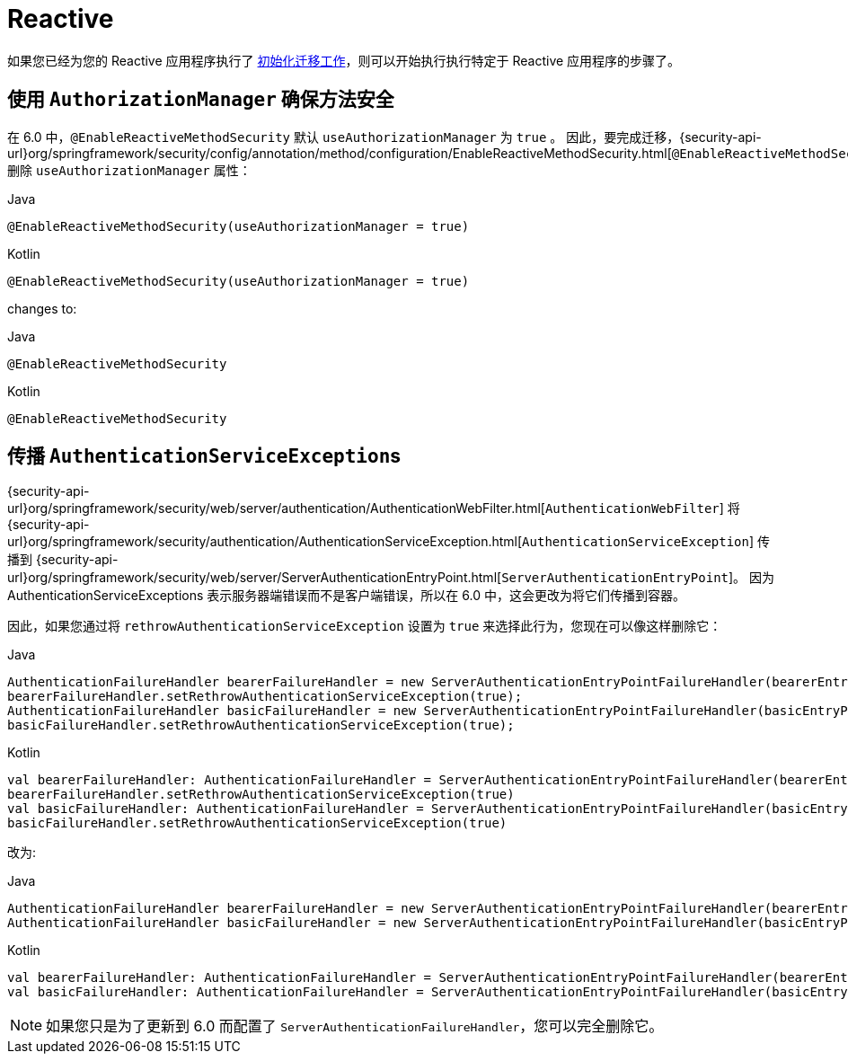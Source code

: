 [[migration-reactive]]
= Reactive

如果您已经为您的 Reactive 应用程序执行了 <<migration,初始化迁移工作>>，则可以开始执行执行特定于 Reactive 应用程序的步骤了。

== 使用 `AuthorizationManager` 确保方法安全

在 6.0 中，`@EnableReactiveMethodSecurity` 默认 `useAuthorizationManager` 为 `true` 。
因此，要完成迁移，{security-api-url}org/springframework/security/config/annotation/method/configuration/EnableReactiveMethodSecurity.html[`@EnableReactiveMethodSecurity`] 删除 `useAuthorizationManager` 属性：

====
.Java
[source,java,role="primary"]
----
@EnableReactiveMethodSecurity(useAuthorizationManager = true)
----

.Kotlin
[source,kotlin,role="secondary"]
----
@EnableReactiveMethodSecurity(useAuthorizationManager = true)
----
====

changes to:

====
.Java
[source,java,role="primary"]
----
@EnableReactiveMethodSecurity
----

.Kotlin
[source,kotlin,role="secondary"]
----
@EnableReactiveMethodSecurity
----
====

== 传播 ``AuthenticationServiceException``s

{security-api-url}org/springframework/security/web/server/authentication/AuthenticationWebFilter.html[`AuthenticationWebFilter`] 将
{security-api-url}org/springframework/security/authentication/AuthenticationServiceException.html[``AuthenticationServiceException``]
传播到 {security-api-url}org/springframework/security/web/server/ServerAuthenticationEntryPoint.html[`ServerAuthenticationEntryPoint`]。
因为 AuthenticationServiceExceptions 表示服务器端错误而不是客户端错误，所以在 6.0 中，这会更改为将它们传播到容器。

因此，如果您通过将 `rethrowAuthenticationServiceException` 设置为  `true` 来选择此行为，您现在可以像这样删除它：

====
.Java
[source,java,role="primary"]
----
AuthenticationFailureHandler bearerFailureHandler = new ServerAuthenticationEntryPointFailureHandler(bearerEntryPoint);
bearerFailureHandler.setRethrowAuthenticationServiceException(true);
AuthenticationFailureHandler basicFailureHandler = new ServerAuthenticationEntryPointFailureHandler(basicEntryPoint);
basicFailureHandler.setRethrowAuthenticationServiceException(true);
----

.Kotlin
[source,kotlin,role="secondary"]
----
val bearerFailureHandler: AuthenticationFailureHandler = ServerAuthenticationEntryPointFailureHandler(bearerEntryPoint)
bearerFailureHandler.setRethrowAuthenticationServiceException(true)
val basicFailureHandler: AuthenticationFailureHandler = ServerAuthenticationEntryPointFailureHandler(basicEntryPoint)
basicFailureHandler.setRethrowAuthenticationServiceException(true)
----
====

改为:

====
.Java
[source,java,role="primary"]
----
AuthenticationFailureHandler bearerFailureHandler = new ServerAuthenticationEntryPointFailureHandler(bearerEntryPoint);
AuthenticationFailureHandler basicFailureHandler = new ServerAuthenticationEntryPointFailureHandler(basicEntryPoint);
----

.Kotlin
[source,kotlin,role="secondary"]
----
val bearerFailureHandler: AuthenticationFailureHandler = ServerAuthenticationEntryPointFailureHandler(bearerEntryPoint)
val basicFailureHandler: AuthenticationFailureHandler = ServerAuthenticationEntryPointFailureHandler(basicEntryPoint)
----
====

[NOTE]
====
如果您只是为了更新到 6.0 而配置了 `ServerAuthenticationFailureHandler`，您可以完全删除它。
====
